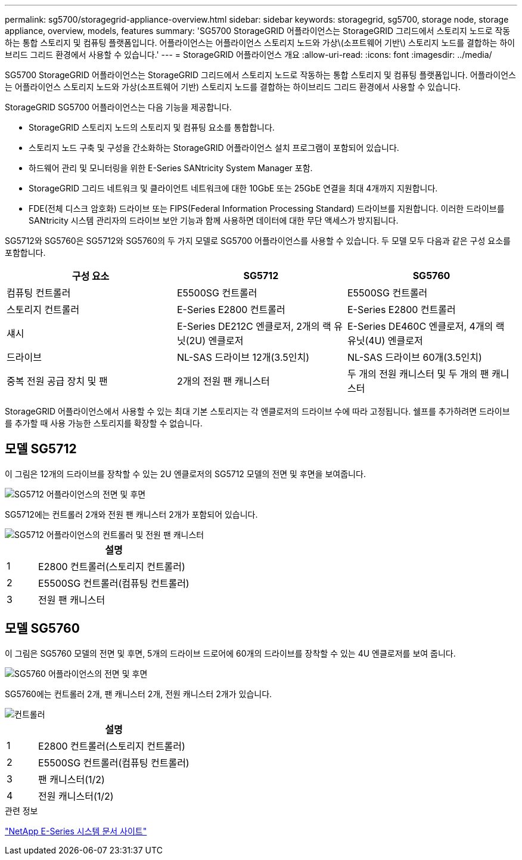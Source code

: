 ---
permalink: sg5700/storagegrid-appliance-overview.html 
sidebar: sidebar 
keywords: storagegrid, sg5700, storage node, storage appliance, overview, models, features 
summary: 'SG5700 StorageGRID 어플라이언스는 StorageGRID 그리드에서 스토리지 노드로 작동하는 통합 스토리지 및 컴퓨팅 플랫폼입니다. 어플라이언스는 어플라이언스 스토리지 노드와 가상\(소프트웨어 기반\) 스토리지 노드를 결합하는 하이브리드 그리드 환경에서 사용할 수 있습니다.' 
---
= StorageGRID 어플라이언스 개요
:allow-uri-read: 
:icons: font
:imagesdir: ../media/


[role="lead"]
SG5700 StorageGRID 어플라이언스는 StorageGRID 그리드에서 스토리지 노드로 작동하는 통합 스토리지 및 컴퓨팅 플랫폼입니다. 어플라이언스는 어플라이언스 스토리지 노드와 가상(소프트웨어 기반) 스토리지 노드를 결합하는 하이브리드 그리드 환경에서 사용할 수 있습니다.

StorageGRID SG5700 어플라이언스는 다음 기능을 제공합니다.

* StorageGRID 스토리지 노드의 스토리지 및 컴퓨팅 요소를 통합합니다.
* 스토리지 노드 구축 및 구성을 간소화하는 StorageGRID 어플라이언스 설치 프로그램이 포함되어 있습니다.
* 하드웨어 관리 및 모니터링을 위한 E-Series SANtricity System Manager 포함.
* StorageGRID 그리드 네트워크 및 클라이언트 네트워크에 대한 10GbE 또는 25GbE 연결을 최대 4개까지 지원합니다.
* FDE(전체 디스크 암호화) 드라이브 또는 FIPS(Federal Information Processing Standard) 드라이브를 지원합니다. 이러한 드라이브를 SANtricity 시스템 관리자의 드라이브 보안 기능과 함께 사용하면 데이터에 대한 무단 액세스가 방지됩니다.


SG5712와 SG5760은 SG5712와 SG5760의 두 가지 모델로 SG5700 어플라이언스를 사용할 수 있습니다. 두 모델 모두 다음과 같은 구성 요소를 포함합니다.

|===
| 구성 요소 | SG5712 | SG5760 


 a| 
컴퓨팅 컨트롤러
 a| 
E5500SG 컨트롤러
 a| 
E5500SG 컨트롤러



 a| 
스토리지 컨트롤러
 a| 
E-Series E2800 컨트롤러
 a| 
E-Series E2800 컨트롤러



 a| 
섀시
 a| 
E-Series DE212C 엔클로저, 2개의 랙 유닛(2U) 엔클로저
 a| 
E-Series DE460C 엔클로저, 4개의 랙 유닛(4U) 엔클로저



 a| 
드라이브
 a| 
NL-SAS 드라이브 12개(3.5인치)
 a| 
NL-SAS 드라이브 60개(3.5인치)



 a| 
중복 전원 공급 장치 및 팬
 a| 
2개의 전원 팬 캐니스터
 a| 
두 개의 전원 캐니스터 및 두 개의 팬 캐니스터

|===
StorageGRID 어플라이언스에서 사용할 수 있는 최대 기본 스토리지는 각 엔클로저의 드라이브 수에 따라 고정됩니다. 쉘프를 추가하려면 드라이브를 추가할 때 사용 가능한 스토리지를 확장할 수 없습니다.



== 모델 SG5712

이 그림은 12개의 드라이브를 장착할 수 있는 2U 엔클로저의 SG5712 모델의 전면 및 후면을 보여줍니다.

image::../media/sg5712_front_and_back_views.gif[SG5712 어플라이언스의 전면 및 후면]

SG5712에는 컨트롤러 2개와 전원 팬 캐니스터 2개가 포함되어 있습니다.

image::../media/sg5712_with_callouts.gif[SG5712 어플라이언스의 컨트롤러 및 전원 팬 캐니스터]

[cols="1a,5a"]
|===
|  | 설명 


 a| 
1
 a| 
E2800 컨트롤러(스토리지 컨트롤러)



 a| 
2
 a| 
E5500SG 컨트롤러(컴퓨팅 컨트롤러)



 a| 
3
 a| 
전원 팬 캐니스터

|===


== 모델 SG5760

이 그림은 SG5760 모델의 전면 및 후면, 5개의 드라이브 드로어에 60개의 드라이브를 장착할 수 있는 4U 엔클로저를 보여 줍니다.

image::../media/sg5760_front_and_back_views.gif[SG5760 어플라이언스의 전면 및 후면]

SG5760에는 컨트롤러 2개, 팬 캐니스터 2개, 전원 캐니스터 2개가 있습니다.

image::../media/sg5760_with_callouts.gif[컨트롤러,fan canisters,and power canisters in SG5760 appliance]

[cols="1a,5a"]
|===
|  | 설명 


 a| 
1
 a| 
E2800 컨트롤러(스토리지 컨트롤러)



 a| 
2
 a| 
E5500SG 컨트롤러(컴퓨팅 컨트롤러)



 a| 
3
 a| 
팬 캐니스터(1/2)



 a| 
4
 a| 
전원 캐니스터(1/2)

|===
.관련 정보
http://mysupport.netapp.com/info/web/ECMP1658252.html["NetApp E-Series 시스템 문서 사이트"^]
